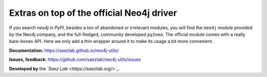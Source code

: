 Extras on top of the official Neo4j driver
##########################################

If you search *neo4j* in *PyPI*, besides a ton of abandoned or irrelevant
modules, you will find the ``neo4j`` module provided by the Neo4j company,
and the full-fledged, community developed ``py2neo``. The official module
comes with a really bare-bones API. Here we only add a thin wrapper around
it to make its usage a bit more convenient.

**Documentation:** https://saezlab.github.io/neo4j-utils/

**Issues, feedback:** https://github.com/saezlab/neo4j-utils/issues

**Developed by** the *`Saez Lab <https://saezlab.org/>`_.*
